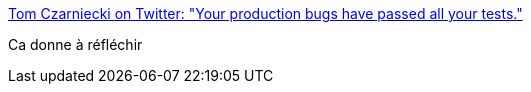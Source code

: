 :jbake-type: post
:jbake-status: published
:jbake-title: Tom Czarniecki on Twitter: "Your production bugs have passed all your tests."
:jbake-tags: citation,tdd,test,_mois_juin,_année_2016
:jbake-date: 2016-06-15
:jbake-depth: ../
:jbake-uri: shaarli/1466016003000.adoc
:jbake-source: https://nicolas-delsaux.hd.free.fr/Shaarli?searchterm=https%3A%2F%2Ftwitter.com%2Ftomczarniecki%2Fstatus%2F742847322053345281&searchtags=citation+tdd+test+_mois_juin+_ann%C3%A9e_2016
:jbake-style: shaarli

https://twitter.com/tomczarniecki/status/742847322053345281[Tom Czarniecki on Twitter: "Your production bugs have passed all your tests."]

Ca donne à réfléchir
